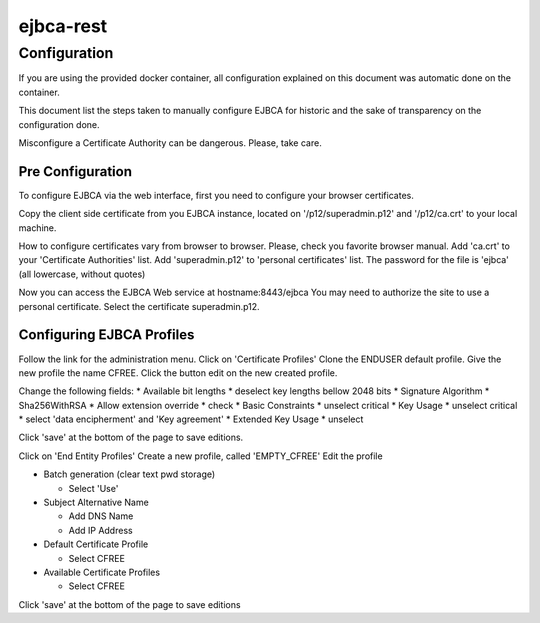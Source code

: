 ejbca-rest
==========

Configuration
-------------

If you are using the provided docker container, all configuration
explained on this document was automatic done on the container.

This document list the steps taken to manually configure EJBCA for
historic and the sake of transparency on the configuration done.

Misconfigure a Certificate Authority can be dangerous. Please, take
care.

Pre Configuration
~~~~~~~~~~~~~~~~~

To configure EJBCA via the web interface, first you need to configure
your browser certificates.

Copy the client side certificate from you EJBCA instance, located on
'/p12/superadmin.p12' and '/p12/ca.crt' to your local machine.

How to configure certificates vary from browser to browser. Please,
check you favorite browser manual. Add 'ca.crt' to your 'Certificate
Authorities' list. Add 'superadmin.p12' to 'personal certificates' list.
The password for the file is 'ejbca' (all lowercase, without quotes)

Now you can access the EJBCA Web service at hostname:8443/ejbca You may
need to authorize the site to use a personal certificate. Select the
certificate superadmin.p12.

Configuring EJBCA Profiles
~~~~~~~~~~~~~~~~~~~~~~~~~~

Follow the link for the administration menu. Click on 'Certificate
Profiles' Clone the ENDUSER default profile. Give the new profile the
name CFREE. Click the button edit on the new created profile.

Change the following fields: \* Available bit lengths \* deselect key
lengths bellow 2048 bits \* Signature Algorithm \* Sha256WithRSA \*
Allow extension override \* check \* Basic Constraints \* unselect
critical \* Key Usage \* unselect critical \* select 'data encipherment'
and 'Key agreement' \* Extended Key Usage \* unselect

Click 'save' at the bottom of the page to save editions.

Click on 'End Entity Profiles' Create a new profile, called
'EMPTY\_CFREE' Edit the profile

-  Batch generation (clear text pwd storage)

   -  Select 'Use'

-  Subject Alternative Name

   -  Add DNS Name
   -  Add IP Address

-  Default Certificate Profile

   -  Select CFREE

-  Available Certificate Profiles

   -  Select CFREE

Click 'save' at the bottom of the page to save editions
